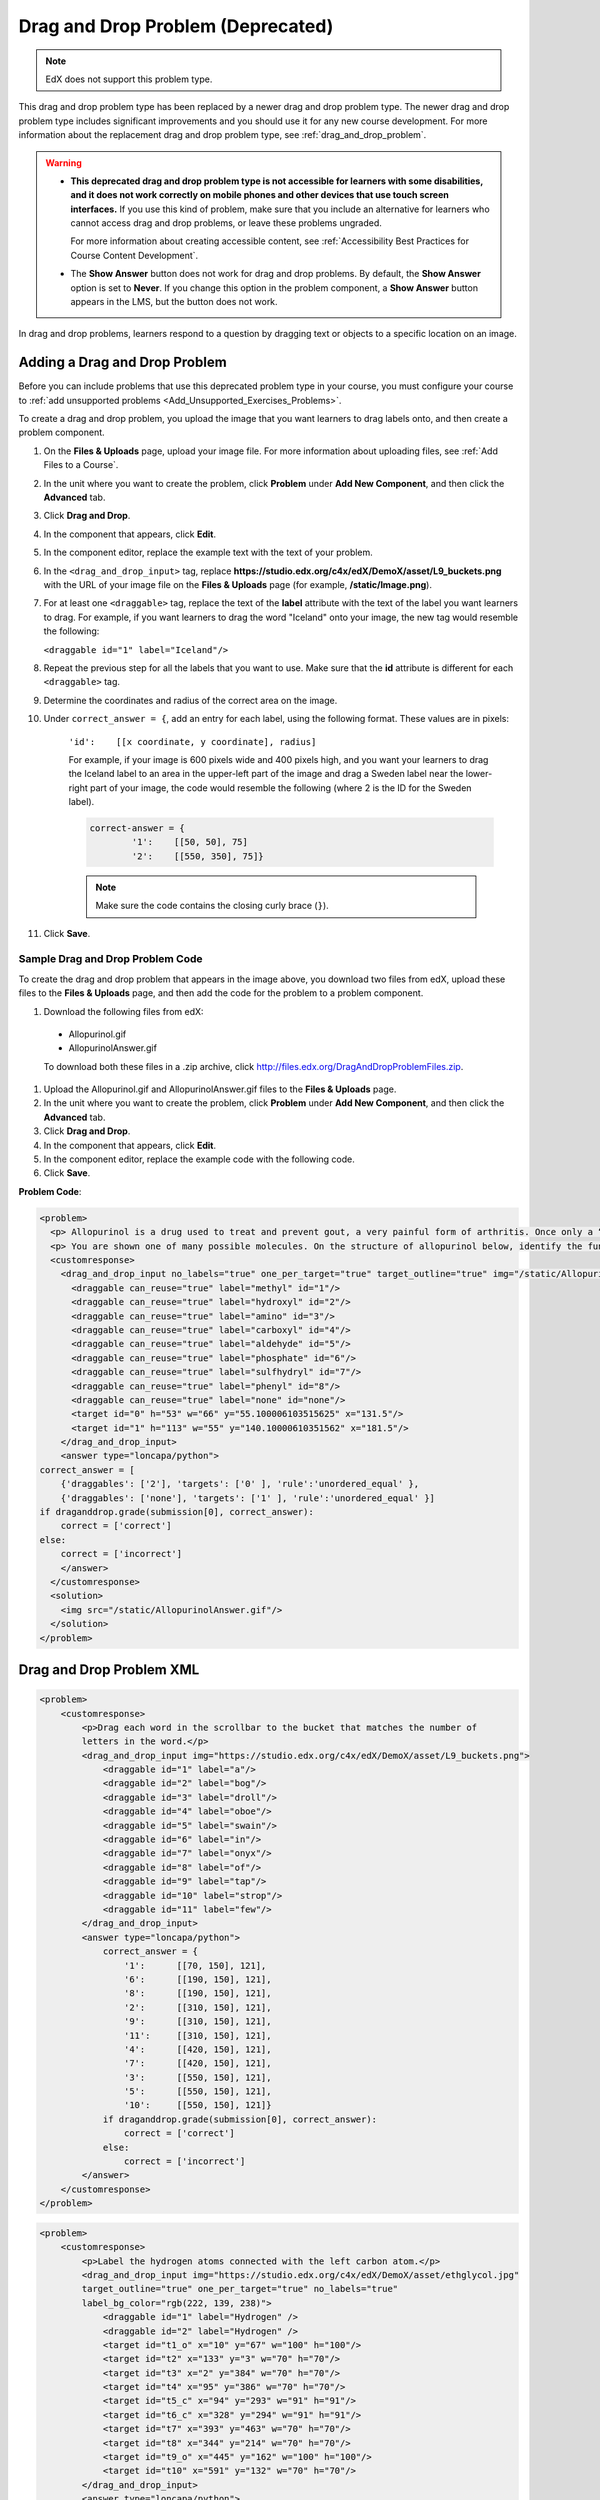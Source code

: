 .. _Drag and Drop:

##################################
Drag and Drop Problem (Deprecated)
##################################

.. note::
    EdX does not support this problem type.

This drag and drop problem type has been replaced by a newer drag and drop
problem type. The newer drag and drop problem type includes significant
improvements and you should use it for any new course development. For more
information about the replacement drag and drop problem type, see
:ref:`drag_and_drop_problem`.

.. warning::

 * **This deprecated drag and drop problem type is not accessible for learners
   with some disabilities, and it does not work correctly on mobile phones and
   other devices that use touch screen interfaces.** If you use this kind of
   problem, make sure that you include an alternative for learners who cannot
   access drag and drop problems, or leave these problems ungraded.

   For more information about creating accessible content, see
   :ref:`Accessibility Best Practices for Course Content Development`.

 * The **Show Answer** button does not work for drag and drop problems. By
   default, the **Show Answer** option is set to **Never**. If you change this
   option in the problem component, a **Show Answer** button appears in the
   LMS, but the button does not work.

In drag and drop problems, learners respond to a question by dragging text or
objects to a specific location on an image.

.. image:: ../images/DragAndDropProblem.png
 :alt: Image of a drag and drop problem.

*********************************
Adding a Drag and Drop Problem
*********************************

Before you can include problems that use this deprecated problem type in your
course, you must configure your course to :ref:`add unsupported problems
<Add_Unsupported_Exercises_Problems>`.

To create a drag and drop problem, you upload the image that you want learners
to drag labels onto, and then create a problem component.

#. On the **Files & Uploads** page, upload your image file. For more
   information about uploading files, see :ref:`Add Files to a Course`.
#. In the unit where you want to create the problem, click **Problem** under
   **Add New Component**, and then click the **Advanced** tab.
#. Click **Drag and Drop**.
#. In the component that appears, click **Edit**.
#. In the component editor, replace the example text with the text of your
   problem.
#. In the ``<drag_and_drop_input>`` tag, replace
   **https://studio.edx.org/c4x/edX/DemoX/asset/L9_buckets.png** with the URL
   of your image file on the **Files & Uploads** page (for example,
   **/static/Image.png**).
#. For at least one ``<draggable>`` tag, replace the text of the **label**
   attribute with the text of the label you want learners to drag. For example,
   if you want learners to drag the word "Iceland" onto your image, the new tag
   would resemble the following:

   ``<draggable id="1" label="Iceland"/>``

8. Repeat the previous step for all the labels that you want to use. Make sure
   that the **id** attribute is different for each ``<draggable>`` tag.
#. Determine the coordinates and radius of the correct area on the image.
#. Under ``correct_answer = {``, add an entry for each label, using the
   following format. These values are in pixels:

    ``'id':    [[x coordinate, y coordinate], radius]``

    For example, if your image is 600 pixels wide and 400 pixels high, and you
    want your learners to drag the Iceland label to an area in the upper-left
    part of the image and drag a Sweden label near the lower-right part of your
    image, the code would resemble the following (where 2 is the ID for the
    Sweden label).

    .. code-block:: xml

        correct-answer = {
                '1':    [[50, 50], 75]
                '2':    [[550, 350], 75]}

    .. note:: Make sure the code contains the closing curly brace (``}``).

#. Click **Save**.

==========================================
Sample Drag and Drop Problem Code
==========================================

To create the drag and drop problem that appears in the image above, you
download two files from edX, upload these files to the **Files & Uploads**
page, and then add the code for the problem to a problem component.

#. Download the following files from edX:

  * Allopurinol.gif
  * AllopurinolAnswer.gif

  To download both these files in a .zip archive, click
  http://files.edx.org/DragAndDropProblemFiles.zip.

#. Upload the Allopurinol.gif and AllopurinolAnswer.gif files to the **Files &
   Uploads** page.
#. In the unit where you want to create the problem, click **Problem** under
   **Add New Component**, and then click the **Advanced** tab.
#. Click **Drag and Drop**.
#. In the component that appears, click **Edit**.
#. In the component editor, replace the example code with the following code.
#. Click **Save**.

**Problem Code**:

.. code-block:: xml

  <problem>
    <p> Allopurinol is a drug used to treat and prevent gout, a very painful form of arthritis. Once only a “rich man’s disease”, gout has become more and more common in recent decades – affecting about 3 million people in the United States alone. Deposits of needle-like crystals of uric acid in connective tissue or joint spaces cause the symptoms of swelling, stiffness and intense pain. Individuals with gout overproduce uric acid because they cannot eliminate it efficiently. Allopurinol treats and prevents gout by stopping the overproduction of uric acid through inhibition of an enzyme required for the synthesis of uric acid. </p>
    <p> You are shown one of many possible molecules. On the structure of allopurinol below, identify the functional groups that are present by dragging the functional group name listed onto the appropriate target boxes on the structure. If you want to change an answer, you have to drag off the name as well. You may need to scroll through the names of functional groups to see all options. </p>
    <customresponse>
      <drag_and_drop_input no_labels="true" one_per_target="true" target_outline="true" img="/static/Allopurinol.gif">
        <draggable can_reuse="true" label="methyl" id="1"/>
        <draggable can_reuse="true" label="hydroxyl" id="2"/>
        <draggable can_reuse="true" label="amino" id="3"/>
        <draggable can_reuse="true" label="carboxyl" id="4"/>
        <draggable can_reuse="true" label="aldehyde" id="5"/>
        <draggable can_reuse="true" label="phosphate" id="6"/>
        <draggable can_reuse="true" label="sulfhydryl" id="7"/>
        <draggable can_reuse="true" label="phenyl" id="8"/>
        <draggable can_reuse="true" label="none" id="none"/>
        <target id="0" h="53" w="66" y="55.100006103515625" x="131.5"/>
        <target id="1" h="113" w="55" y="140.10000610351562" x="181.5"/>
      </drag_and_drop_input>
      <answer type="loncapa/python">
  correct_answer = [
      {'draggables': ['2'], 'targets': ['0' ], 'rule':'unordered_equal' },
      {'draggables': ['none'], 'targets': ['1' ], 'rule':'unordered_equal' }]
  if draganddrop.grade(submission[0], correct_answer):
      correct = ['correct']
  else:
      correct = ['incorrect']
      </answer>
    </customresponse>
    <solution>
      <img src="/static/AllopurinolAnswer.gif"/>
    </solution>
  </problem>


.. _Drag and Drop Problem XML:

*********************************
Drag and Drop Problem XML
*********************************

.. code-block:: xml

 <problem>
     <customresponse>
         <p>Drag each word in the scrollbar to the bucket that matches the number of
         letters in the word.</p>
         <drag_and_drop_input img="https://studio.edx.org/c4x/edX/DemoX/asset/L9_buckets.png">
             <draggable id="1" label="a"/>
             <draggable id="2" label="bog"/>
             <draggable id="3" label="droll"/>
             <draggable id="4" label="oboe"/>
             <draggable id="5" label="swain"/>
             <draggable id="6" label="in"/>
             <draggable id="7" label="onyx"/>
             <draggable id="8" label="of"/>
             <draggable id="9" label="tap"/>
             <draggable id="10" label="strop"/>
             <draggable id="11" label="few"/>
         </drag_and_drop_input>
         <answer type="loncapa/python">
             correct_answer = {
                 '1':      [[70, 150], 121],
                 '6':      [[190, 150], 121],
                 '8':      [[190, 150], 121],
                 '2':      [[310, 150], 121],
                 '9':      [[310, 150], 121],
                 '11':     [[310, 150], 121],
                 '4':      [[420, 150], 121],
                 '7':      [[420, 150], 121],
                 '3':      [[550, 150], 121],
                 '5':      [[550, 150], 121],
                 '10':     [[550, 150], 121]}
             if draganddrop.grade(submission[0], correct_answer):
                 correct = ['correct']
             else:
                 correct = ['incorrect']
         </answer>
     </customresponse>
 </problem>

.. code-block:: xml

 <problem>
     <customresponse>
         <p>Label the hydrogen atoms connected with the left carbon atom.</p>
         <drag_and_drop_input img="https://studio.edx.org/c4x/edX/DemoX/asset/ethglycol.jpg"
         target_outline="true" one_per_target="true" no_labels="true"
         label_bg_color="rgb(222, 139, 238)">
             <draggable id="1" label="Hydrogen" />
             <draggable id="2" label="Hydrogen" />
             <target id="t1_o" x="10" y="67" w="100" h="100"/>
             <target id="t2" x="133" y="3" w="70" h="70"/>
             <target id="t3" x="2" y="384" w="70" h="70"/>
             <target id="t4" x="95" y="386" w="70" h="70"/>
             <target id="t5_c" x="94" y="293" w="91" h="91"/>
             <target id="t6_c" x="328" y="294" w="91" h="91"/>
             <target id="t7" x="393" y="463" w="70" h="70"/>
             <target id="t8" x="344" y="214" w="70" h="70"/>
             <target id="t9_o" x="445" y="162" w="100" h="100"/>
             <target id="t10" x="591" y="132" w="70" h="70"/>
         </drag_and_drop_input>
         <answer type="loncapa/python">
             correct_answer = [{
                 'draggables': ['1', '2'],
                 'targets': ['t2', 't3', 't4' ],
                 'rule':'anyof'
             }]
             if draganddrop.grade(submission[0], correct_answer):
                 correct = ['correct']
             else:
                 correct = ['incorrect']
         </answer>
     </customresponse>
 </problem>


========
Tags
========

* ``<customresponse>``: Indicates that the problem is a custom response
  problem.
* ``<drag_and_drop_input>``: Indicates the custom response problem is a drag
  and drop problem.
* ``<draggable>``: Specifies a single object that a learner will drag onto the
  base image.
* ``<target>``: Specifies the location on the base image where a draggable must
  be dropped.

**Tag:** ``<drag_and_drop_input>``

  Attributes

  .. list-table::
     :widths: 20 80
     :header-rows: 1

     * - Attribute
       - Description
     * - img (required)
       - Relative path to an image that will be the base image. All draggables
         can be dragged onto it.
     * - target_outline
       - Specifies whether an outline (gray dashed line) should be drawn around
         targets (if they are specified). It can be either 'true' or 'false'.
         If not specified, the targets do not have outlines.
     * - one_per_target
       - Specify whether to allow more than one draggable to be placed onto a
         single target. It can be either 'true' or 'false'. If not specified,
         the default value is 'true'.
     * - no_labels (required)
       - The default is false. In default behavior, if label is not set, label
         is obtained from id. If no_labels is true, labels are not
         automatically populated from id, and one cannot set labels and obtain
         only icons.

  Children

     * ``<draggable>``
     * ``<target>``

**Tag:** ``<draggable>``

Specifies a single draggable object in a drag and drop problem.

A draggable is what the user must drag out of the slider and drop onto the base
image. After a drag operation, if the center of the draggable is located
outside the rectangular dimensions of the image, it will be returned to the
slider.

For the grader to work, each draggable must have a unique ID.

  Attributes

  .. list-table::
     :widths: 20 80
     :header-rows: 1

     * - Attribute
       - Description
     * - id (required)
       - Unique identifier of the draggable object.
     * - label (optional)
       - Text label that the user sees.
     * - icon (optional)
       - For draggables that are images, the relative path to the image file.
     * - can_reuse
       - The default is false. If true, the same draggable can be used
         multiple times.

  Children

  (none)

**Tag:** ``<target>``

Specifies the location on the base image where a learner must drop a draggable
item. By design, if the center of a draggable lies within the target (i.e. in
the rectangle defined by [[x, y], [x + w, y + h]],  it is within the target.
Otherwise, it is outside.

If you specify at least one target, and a learner drops a draggable item on a
location that is outside a target, the draggable item returns to the slider.

If you don't specify a target, a learner can drop a draggable item anywhere on
the base image.

  Attributes

  .. list-table::
     :widths: 20 80
     :header-rows: 1

     * - Attribute
       - Description
     * - id (required)
       - Unique identifier of the target object.
     * - x
       - X-coordinate on the base image where the top left corner of the target
         will be positioned.
     * - y
       - Y-coordinate on the base image where the top left corner of the target
         will be positioned.
     * - w
       - Width of the target, in pixels.
     * - h
       - Height of the target, in pixels.

  Children

  (none)

**********************
Targets on Draggables
**********************

Sometimes it is not enough to have targets only on the base image, and all of
the draggables on these targets. If a complex problem exists where a draggable
must become itself a target (or many targets), then the following extended
syntax can be used.

::

    ...
    <draggable {attribute list}>
        <target {attribute list} />
        <target {attribute list} />
        <target {attribute list} />
        ...
    </draggable>
    ...

The attribute list in the tags above (``draggable`` and ``target``) is the same
as for normal ``draggable`` and ``target`` tags. The only difference is when
you will be specifying inner target position coordinates. Use the ``x`` and
``y`` attributes to set the offset of the inner target from the upper-left
corner of the parent draggable (that contains the inner target).

=====================================
Limitations of targets on draggables
=====================================

* Currently there is a limitation to the level of nesting of targets.

  Even though you can pile up a large number of draggables on targets that
  themselves are on draggables, the drag and drop problem will be graded only
  if there is a maximum of two levels of targets. The first level are the
  `base` targets. They are attached to the base image. The second level are the
  targets defined on draggables.

* Another limitation is that the target bounds are not checked against other
  targets.

  You must make sure that there is no overlapping of targets. You should also
  ensure that targets on draggables are smaller than the actual parent
  draggable. Technically this is not necessary, but from the usability
  perspective it is desirable.

* You can have targets on draggables only in the case when there are base
  targets defined (base targets are attached to the base image).

  If you do not have base targets, then you can only have a single level of
  nesting (draggables on the base image). In this case the client side will be
  reporting (x,y) positions of each draggable on the base image.

**********************
Correct answer format
**********************

For specifying answers for targets on draggables, see `Answer format for
targets on draggables`_.

There are two correct answer formats: short and long.

In short form, the correct answer is mapping of ``draggable_id`` to
``target_id``::

    correct_answer = {'grass':     [[300, 200], 200], 'ant': [[500, 0], 200]}
    correct_answer = {'name4': 't1', '7': 't2'}

In long form, the correct answer is list of dicts. Every dict has 3 keys:
``draggables``, ``targets`` and ``rule``. For example::

    correct_answer = [
    {
      'draggables':   ['7', '8'],
      'targets':  ['t5_c', 't6_c'],
      'rule': 'anyof'
    },
    {
      'draggables': ['1', '2'],
      'targets': ['t2_h', 't3_h', 't4_h', 't7_h', 't8_h', 't10_h'],
      'rule': 'anyof'
    }]

"Draggables" is the list of draggable IDs. "Target" is the list of target IDs
that draggables must be dragged to.

.. Caution::
  Draggables in dicts inside the ``correct_answer`` list must not intersect.

Wrong (for draggable id 7)::

    correct_answer = [
    {
      'draggables':   ['7', '8'],
      'targets':  ['t5_c', 't6_c'],
      'rule': 'anyof'
    },
    {
      'draggables': ['7', '2'],
      'targets': ['t2_h', 't3_h', 't4_h', 't7_h', 't8_h', 't10_h'],
      'rule': 'anyof'
    }]

The values for ``rule`` follow.

* ``exact``: Targets for draggable IDs in ``user_answer`` are the same as
  targets from the correct answer. For example, for draggables 7 and 8, the
  user must drag 7 to target1 and 8 to target2 if the ``correct_answer`` is::

    correct_answer = [
      {
      'draggables':   ['7', '8'],
      'targets':  ['tartget1', 'target2'],
      'rule': 'exact'
    }]


* ``unordered_equal``: Allows draggables be dragged to targets unordered. For
  learners to drag 7 to target1 or target2 and 8 to target2 or target1 and 7
  and 8 must be in different targets, then correct answer must be::

    correct_answer = [
    {
      'draggables':   ['7', '8'],
      'targets':  ['tartget1', 'target2'],
      'rule': 'unordered_equal'
    }]


* ``anyof``: Allows draggables to be dragged to any target. For learners to
  drag 7 and 8 to target1 or target2, any of these are correct with the `anyof`
  rule::

    correct_answer = [
    {
      'draggables':   ['7', '8'],
      'targets':  ['tartget1', 'target2'],
      'rule': 'anyof'
    }]

If ``can_reuse`` is true, then you have draggables a,b,c and 10 targets. These
will allow you to drag 4 ``a`` draggables to [``target1``,  ``target4``,
``target7``, ``target10``]; you do not need to write ``a`` four times. Also
this will allow you to drag the ``b`` draggable to target2 or target5 for
target5 and target2.::

    correct_answer = [
        {
          'draggables': ['a'],
          'targets': ['target1',  'target4', 'target7', 'target10'],
          'rule': 'unordered_equal'
        },
        {
          'draggables': ['b'],
          'targets': ['target2', 'target5', 'target8'],
          'rule': 'anyof'
        },
        {
          'draggables': ['c'],
          'targets': ['target3', 'target6', 'target9'],
          'rule': 'unordered_equal'
        }]

Sometimes you want to allow learners to drag only two ``b`` draggables. In this
case you should use the ``anyof+number`` or ``unordered_equal+number`` rule::

    correct_answer = [
        {
          'draggables': ['a', 'a', 'a'],
          'targets': ['target1',  'target4', 'target7'],
          'rule': 'unordered_equal+number'
        },
        {
          'draggables': ['b', 'b'],
          'targets': ['target2', 'target5', 'target8'],
          'rule': 'anyof+number'
        },
        {
          'draggables': ['c'],
          'targets': ['target3', 'target6', 'target9'],
          'rule': 'unordered_equal'
        }]

When there are no multiple draggables per targets (one_per_target=``true``),
for the same number of draggables, ``anyof`` is equal to ``unordered_equal``.

If ``can_reuse=true``, then you must use only the long form of the correct
answer.

=======================================
Answer format for targets on draggables
=======================================

As with the cases described above, an answer must provide precise positioning
for each draggable (on which targets it must reside). In the case when a
draggable must be placed on a target that itself is on a draggable, then the
answer must contain the chain of target-draggable-target.

For example, suppose we have three draggables - ``up``, ``s``, and ``p``.
Draggables ``s`` and ``p`` have targets on themselves. More specifically,
``p`` has three targets - ``1``, ``2``, and ``3``. The first requirement is
that ``s`` and ``p`` are positioned on specific targets on the base image. The
second requirement is that draggable ``up`` is positioned on specific targets
of draggable ``p``. Below is an excerpt from a problem::

    <draggable id="up" icon="/static/images/images_list/lcao-mo/up.png" can_reuse="true" />

    <draggable id="s" icon="/static/images/images_list/lcao-mo/orbital_single.png" label="s orbital" can_reuse="true" >
        <target id="1" x="0" y="0" w="32" h="32"/>
    </draggable>

    <draggable id="p" icon="/static/images/images_list/lcao-mo/orbital_triple.png" can_reuse="true" label="p orbital" >
      <target id="1" x="0" y="0" w="32" h="32"/>
      <target id="2" x="34" y="0" w="32" h="32"/>
      <target id="3" x="68" y="0" w="32" h="32"/>
    </draggable>

    ...

    correct_answer = [
        {
          'draggables': ['p'],
          'targets': ['p-left-target', 'p-right-target'],
          'rule': 'unordered_equal'
        },
        {
          'draggables': ['s'],
          'targets': ['s-left-target', 's-right-target'],
          'rule': 'unordered_equal'
        },
        {
          'draggables': ['up'],
          'targets': ['p-left-target[p][1]', 'p-left-target[p][2]', 'p-right-
             target[p][2]', 'p-right-target[p][3]',],
          'rule': 'unordered_equal'
        }
    ]

Note that you must specify rules for all draggables, even if a draggable gets
included in more than one chain.

*************
Grading logic
*************

#. The learner's answer and the correct answer are parsed to the same format.
   ::

    group_id: group_draggables, group_targets, group_rule

  ``group_id`` is ordinal number, for every dict in correct answer incremental
  ``group_id`` is assigned: 0, 1, 2, ...

  Draggables from the user answer are added to the same group_id where
  identical draggables from the correct answer are, for example::

    If correct_draggables[group_0] = [t1, t2] then
    user_draggables[group_0] are all draggables t1 and t2 from the user answer:
    [t1] or [t1, t2] or [t1, t2, t2] etc..

#. For every group from the user answer, for that group's draggables, if
   ``number`` is in the group rule, set() is applied. If ``number`` is not in
   rule, set is not applied::

    set() : [t1, t2, t3, t3] -> [t1, t2, ,t3]

  For every group, at this step, draggables lists are equal.

#. For every group, lists of targets are compared using the rule for that
   group.

==========================
Set and ``+number`` cases
==========================

``set()`` and ``+number`` are needed only for the case of reusable draggables.
For other cases there are no equal draggables in list, so set() does nothing.

* The ``set()`` operation allows you to create a rule for the case of "any
  number of the same draggable can be dragged to targets"::

    {
      'draggables': ['draggable_1'],
      'targets': ['target3', 'target6', 'target9'],
      'rule': 'anyof'
    }

* The ``number`` rule is used for the case of reusable draggables, when you
  want to fix number of draggable to drag. In this example only two instances
  of draggables_1 are allowed to be dragged::

    {
      'draggables': ['draggable_1', 'draggable_1'],
      'targets': ['target3', 'target6', 'target9'],
      'rule': 'anyof+number'
    }


* Note, that in using rule ``exact``, one does not need ``number``, because you
  cannot recognize from the user interface which reusable draggable is on which
  target. For example::

    {
      'draggables': ['draggable_1', 'draggable_1', 'draggable_2'],
      'targets': ['target3', 'target6', 'target9'],
      'rule': 'exact'
    }


    Correct handling of this example is to create different rules for
    draggable_1 and draggable_2.

* For ``unordered_equal`` (or ``exact``) you don't need ``number`` if you have
  only the same draggable in the group, as the target length will provide
  the constraint for the number of draggables::

    {
      'draggables': ['draggable_1'],
      'targets': ['target3', 'target6', 'target9'],
      'rule': 'unordered_equal'
    }

  This means that only ``draggable_1`` can be dragged.

* But if you have more than one different reusable draggable in the list, you
  may use the ``number`` rule::

    {
      'draggables': ['draggable_1', 'draggable_1', 'draggable_2'],
      'targets': ['target3', 'target6', 'target9'],
      'rule': 'unordered_equal+number'
    }

If you do not use ``number``, the draggables list will be set to
[``draggable_1``, ``draggable_2``].
